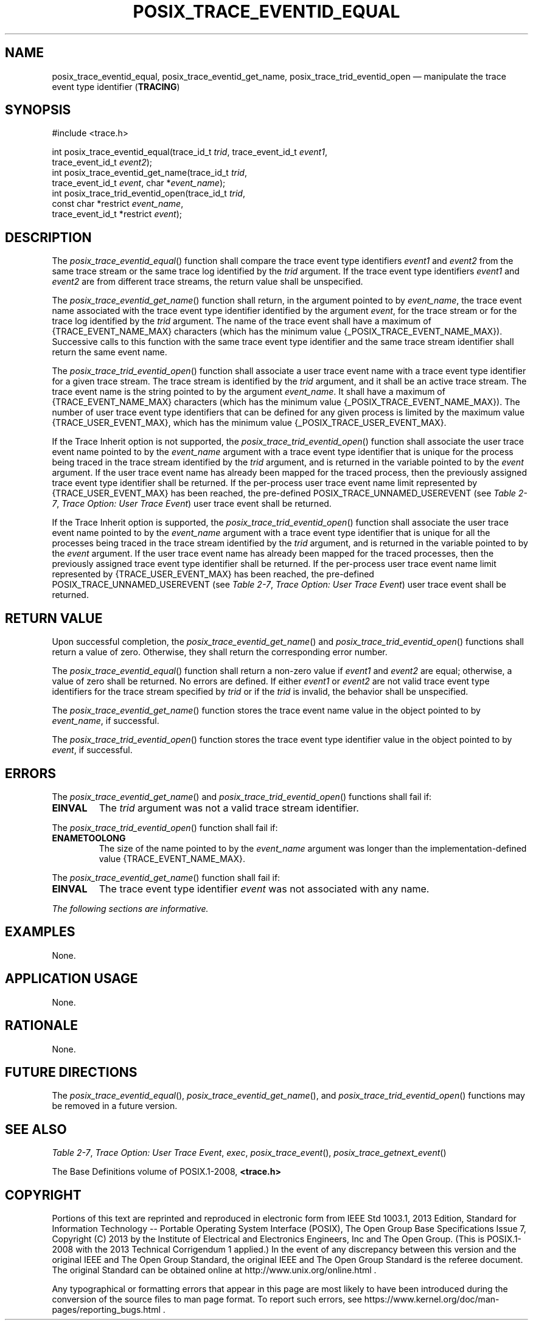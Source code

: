 '\" et
.TH POSIX_TRACE_EVENTID_EQUAL "3" 2013 "IEEE/The Open Group" "POSIX Programmer's Manual"

.SH NAME
posix_trace_eventid_equal,
posix_trace_eventid_get_name,
posix_trace_trid_eventid_open
\(em manipulate the trace event type identifier
(\fBTRACING\fP)
.SH SYNOPSIS
.LP
.nf
#include <trace.h>
.P
int posix_trace_eventid_equal(trace_id_t \fItrid\fP, trace_event_id_t \fIevent1\fP,
    trace_event_id_t \fIevent2\fP);
int posix_trace_eventid_get_name(trace_id_t \fItrid\fP,
    trace_event_id_t \fIevent\fP, char *\fIevent_name\fP);
int posix_trace_trid_eventid_open(trace_id_t \fItrid\fP,
    const char *restrict \fIevent_name\fP,
    trace_event_id_t *restrict \fIevent\fP);
.fi
.SH DESCRIPTION
The
\fIposix_trace_eventid_equal\fR()
function shall compare the trace event type identifiers
.IR event1
and
.IR event2
from the same trace stream or the same trace log identified by the
.IR trid
argument. If the trace event type identifiers
.IR event1
and
.IR event2
are from different trace streams, the return value shall be
unspecified.
.P
The
\fIposix_trace_eventid_get_name\fR()
function shall return, in the argument pointed to by
.IR event_name ,
the trace event name associated with the trace event type identifier
identified by the argument
.IR event ,
for the trace stream or for the trace log identified by the
.IR trid
argument. The name of the trace event shall have a maximum of
{TRACE_EVENT_NAME_MAX}
characters (which has the minimum value
{_POSIX_TRACE_EVENT_NAME_MAX}).
Successive calls to this function with the same trace event type
identifier and the same trace stream identifier shall return the same
event name.
.P
The
\fIposix_trace_trid_eventid_open\fR()
function shall associate a user trace event name with a trace
event type identifier for a given trace stream. The trace stream is
identified by the
.IR trid
argument, and it shall be an active trace stream. The trace event name
is the string pointed to by the argument
.IR event_name .
It shall have a maximum of
{TRACE_EVENT_NAME_MAX}
characters (which has the minimum value
{_POSIX_TRACE_EVENT_NAME_MAX}).
The number of user trace event type identifiers that can be defined for
any given process is limited by the maximum value
{TRACE_USER_EVENT_MAX},
which has the minimum value
{_POSIX_TRACE_USER_EVENT_MAX}.
.P
If the Trace Inherit option is not supported, the
\fIposix_trace_trid_eventid_open\fR()
function shall associate the user trace event name pointed to by the
.IR event_name
argument with a trace event type identifier that is unique for the
process being traced in the trace stream identified by the
.IR trid
argument, and is returned in the variable pointed to by the
.IR event
argument. If the user trace event name has already been mapped for the
traced process, then the previously assigned trace event type
identifier shall be returned. If the per-process user trace event name
limit represented by
{TRACE_USER_EVENT_MAX}
has been reached, the pre-defined POSIX_TRACE_UNNAMED_USEREVENT (see
.IR "Table 2-7" ", " "Trace Option: User Trace Event")
user trace event shall be returned.
.P
If the Trace Inherit option is supported, the
\fIposix_trace_trid_eventid_open\fR()
function shall associate the user trace event name pointed to by the
.IR event_name
argument with a trace event type identifier that is unique for all the
processes being traced in the trace stream identified by the
.IR trid
argument, and is returned in the variable pointed to by the
.IR event
argument. If the user trace event name has already been mapped for the
traced processes, then the previously assigned trace event type
identifier shall be returned. If the per-process user trace event name
limit represented by
{TRACE_USER_EVENT_MAX}
has been reached, the pre-defined POSIX_TRACE_UNNAMED_USEREVENT (see
.IR "Table 2-7" ", " "Trace Option: User Trace Event")
user trace event shall be returned.
.SH "RETURN VALUE"
Upon successful completion, the
\fIposix_trace_eventid_get_name\fR()
and
\fIposix_trace_trid_eventid_open\fR()
functions shall return a value of zero. Otherwise, they shall return
the corresponding error number.
.P
The
\fIposix_trace_eventid_equal\fR()
function shall return a non-zero value if
.IR event1
and
.IR event2
are equal; otherwise, a value of zero shall be returned. No errors are
defined. If either
.IR event1
or
.IR event2
are not valid trace event type identifiers for the trace stream
specified by
.IR trid
or if the
.IR trid
is invalid, the behavior shall be unspecified.
.P
The
\fIposix_trace_eventid_get_name\fR()
function stores the trace event name value in the object pointed to by
.IR event_name ,
if successful.
.P
The
\fIposix_trace_trid_eventid_open\fR()
function stores the trace event type identifier value in the object
pointed to by
.IR event ,
if successful.
.SH ERRORS
The
\fIposix_trace_eventid_get_name\fR()
and
\fIposix_trace_trid_eventid_open\fR()
functions shall fail if:
.TP
.BR EINVAL
The
.IR trid
argument was not a valid trace stream identifier.
.P
The
\fIposix_trace_trid_eventid_open\fR()
function shall fail if:
.TP
.BR ENAMETOOLONG
.br
The size of the name pointed to by the
.IR event_name
argument was longer than the implementation-defined value
{TRACE_EVENT_NAME_MAX}.
.P
The
\fIposix_trace_eventid_get_name\fR()
function shall fail if:
.TP
.BR EINVAL
The trace event type identifier
.IR event
was not associated with any name.
.LP
.IR "The following sections are informative."
.SH EXAMPLES
None.
.SH "APPLICATION USAGE"
None.
.SH RATIONALE
None.
.SH "FUTURE DIRECTIONS"
The
\fIposix_trace_eventid_equal\fR(),
\fIposix_trace_eventid_get_name\fR(),
and
\fIposix_trace_trid_eventid_open\fR()
functions may be removed in a future version.
.SH "SEE ALSO"
.ad l
.IR "Table 2-7" ", " "Trace Option: User Trace Event",
.IR "\fIexec\fR\^",
.IR "\fIposix_trace_event\fR\^(\|)",
.IR "\fIposix_trace_getnext_event\fR\^(\|)"
.ad b
.P
The Base Definitions volume of POSIX.1\(hy2008,
.IR "\fB<trace.h>\fP"
.SH COPYRIGHT
Portions of this text are reprinted and reproduced in electronic form
from IEEE Std 1003.1, 2013 Edition, Standard for Information Technology
-- Portable Operating System Interface (POSIX), The Open Group Base
Specifications Issue 7, Copyright (C) 2013 by the Institute of
Electrical and Electronics Engineers, Inc and The Open Group.
(This is POSIX.1-2008 with the 2013 Technical Corrigendum 1 applied.) In the
event of any discrepancy between this version and the original IEEE and
The Open Group Standard, the original IEEE and The Open Group Standard
is the referee document. The original Standard can be obtained online at
http://www.unix.org/online.html .

Any typographical or formatting errors that appear
in this page are most likely
to have been introduced during the conversion of the source files to
man page format. To report such errors, see
https://www.kernel.org/doc/man-pages/reporting_bugs.html .

